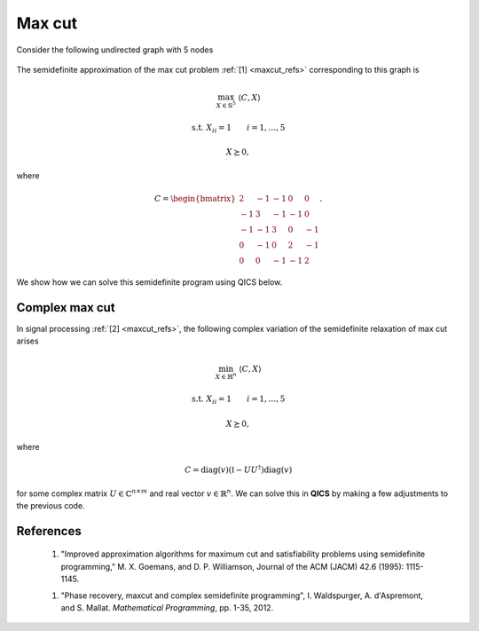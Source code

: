 Max cut
=============

Consider the following undirected graph with 5 nodes

.. figure:: graph_light.png
    :figclass: light-only
    :align: center
    :alt: Simple directed graph with 5 nodes

.. figure:: graph_dark.png
    :figclass: dark-only
    :align: center
    :alt: Simple directed graph with 5 nodes

The semidefinite approximation of the max cut problem :ref:`[1] <maxcut_refs>` 
corresponding to this graph is

.. math::

    \max_{X \in \mathbb{S}^5} &&& \langle C, X \rangle

    \text{s.t.} &&& X_{ii} = 1 \qquad i=1,\ldots,5

    &&& X \succeq 0,

where

.. math::

    C = \begin{bmatrix} 
            2 & -1 & -1 &  0 &  0 \\ 
           -1 &  3 & -1 & -1 &  0 \\
           -1 & -1 &  3 &  0 & -1 \\
            0 & -1 &  0 &  2 & -1 \\
            0 &  0 & -1 & -1 &  2
        \end{bmatrix}.

We show how we can solve this semidefinite program using QICS below.

.. testcode::
    
    import numpy
    import qics

    # Define objective function
    C = numpy.array([
        [ 2., -1., -1.,  0.,  0.],
        [-1.,  3., -1., -1.,  0.],
        [-1., -1.,  3.,  0., -1.],
        [ 0., -1.,  0.,  2., -1.],
        [ 0.,  0., -1., -1.,  2.]
    ])
    c = -qics.vectorize.mat_to_vec(C)

    # Build linear constraint
    A = numpy.zeros((5, 25))
    A[numpy.arange(5), numpy.arange(0, 25, 6)] = 1.

    b = numpy.ones((5, 1))

    # Define cones to optimize over
    cones = [qics.cones.PosSemidefinite(5)]

    # Initialize model and solver objects
    model  = qics.Model(c=c, A=A, b=b, cones=cones)
    solver = qics.Solver(model, verbose=0)

    # Solve problem
    info = solver.solve()

    print("Optimal matrix variable X is:")
    print(info["s_opt"][0][0])
    print("which has rank:", numpy.linalg.matrix_rank(info["s_opt"][0][0], tol=1e-6))

.. testoutput::
    :options: +NORMALIZE_WHITESPACE

    Optimal matrix variable X is:
    [[ 1.         -0.36684149 -0.3668415   0.12486877  0.12486877]
     [-0.36684149  1.         -0.73085463 -0.96880942  0.87719533]
     [-0.3668415  -0.73085463  1.          0.87719533 -0.96880942]
     [ 0.12486877 -0.96880942  0.87719533  1.         -0.96881558]
     [ 0.12486877  0.87719533 -0.96880942 -0.96881558  1.        ]]
    which has rank: 2

Complex max cut
--------------------

In signal processing :ref:`[2] <maxcut_refs>`, the following complex variation 
of the semidefinite relaxation of max cut arises

.. math::

    \min_{X \in \mathbb{H}^n} &&& \langle C, X \rangle

    \text{s.t.} &&& X_{ii} = 1 \qquad i=1,\ldots,5

    &&& X \succeq 0,

where

.. math::

    C = \text{diag}(v)(\mathbb{I} - UU^\dagger)\text{diag}(v)

for some complex matrix :math:`U \in \mathbb{C}^{n \times m}` and real vector
:math:`v \in \mathbb{R}^n`. We can solve this in **QICS** by making a few 
adjustments to the previous code.

.. testcode::

    import numpy
    import qics

    numpy.random.seed(1)

    n = 5
    m = 4

    # Generate random linear objective function
    U = numpy.random.randn(n, m) + numpy.random.randn(n, m)*1j
    v = numpy.random.randn(n)
    C = numpy.diag(v) @ (numpy.eye(n) - U @ U.conj().T) @ numpy.diag(v)
    c = qics.vectorize.mat_to_vec(C)

    # Build linear constraints A corresponding to Xii=1
    A = numpy.zeros((5, 50))
    A[numpy.arange(5), numpy.arange(0, 50, 12)] = 1.

    b = numpy.ones((n, 1))

    # Define cones to optimize over
    cones = [qics.cones.PosSemidefinite(n, iscomplex=True)]

    # Initialize model and solver objects
    model  = qics.Model(c=c, A=A, b=b, cones=cones)
    solver = qics.Solver(model, verbose=0)

    # Solve problem
    info = solver.solve()

    print("Optimal matrix variable X is: ")
    print(numpy.round(info["s_opt"][0][0], 3))
    print("which has rank:", numpy.linalg.matrix_rank(info["s_opt"][0][0], tol=1e-6))

.. testoutput::
    :options: +NORMALIZE_WHITESPACE

    Optimal matrix variable X is:
    [[ 1.   +0.j     0.209-0.978j  0.67 -0.743j -0.584+0.812j  0.866-0.499j]
     [ 0.209+0.978j  1.   +0.j     0.866+0.499j -0.916-0.401j  0.67 +0.743j]
     [ 0.67 +0.743j  0.866-0.499j  1.   +0.j    -0.994+0.11j   0.951+0.309j]
     [-0.584-0.812j -0.916+0.401j -0.994-0.11j   1.   +0.j    -0.911-0.412j]
     [ 0.866+0.499j  0.67 -0.743j  0.951-0.309j -0.911+0.412j  1.   +0.j   ]]
    which has rank: 1

.. _maxcut_refs:

References
----------

    1. "Improved approximation algorithms for maximum cut and satisfiability 
       problems using semidefinite programming," M. X. Goemans, and 
       D. P. Williamson, Journal of the ACM (JACM) 42.6 (1995): 1115-1145.

    1. "Phase recovery, maxcut and complex semidefinite programming",
       I. Waldspurger, A. d'Aspremont, and S. Mallat.
       *Mathematical Programming*, pp. 1-35, 2012.

